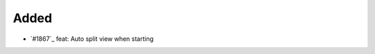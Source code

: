 .. _#1868:  https://github.com/fox0430/moe/pull/1868

Added
.....

- `#1867`_ feat: Auto split view when starting

